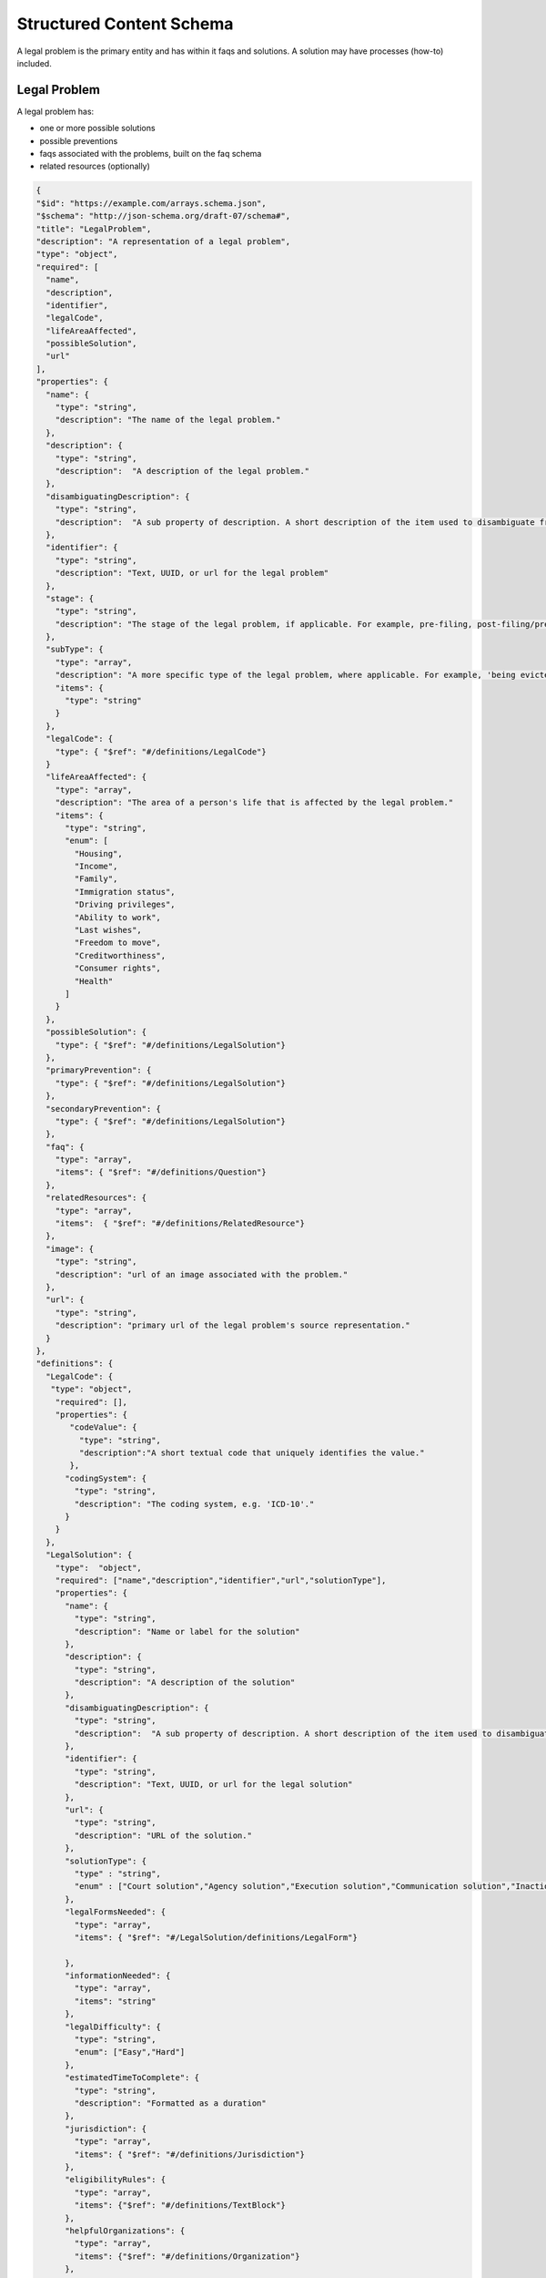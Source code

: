 ==========================
Structured Content Schema
==========================


A legal problem is the primary entity and has within it faqs and solutions.  A solution may have processes (how-to) included.

Legal Problem
===============
A legal problem has:

* one or more possible solutions
* possible preventions
* faqs associated with the problems, built on the faq schema
* related resources (optionally)

.. code-block:: json

  {
  "$id": "https://example.com/arrays.schema.json",
  "$schema": "http://json-schema.org/draft-07/schema#",
  "title": "LegalProblem",
  "description": "A representation of a legal problem",
  "type": "object",
  "required": [
    "name",
    "description",
    "identifier",
    "legalCode",
    "lifeAreaAffected",
    "possibleSolution",
    "url"
  ],
  "properties": {
    "name": {
      "type": "string",
      "description": "The name of the legal problem."
    },
    "description": {
      "type": "string",
      "description":  "A description of the legal problem."
    },
    "disambiguatingDescription": {
      "type": "string",
      "description":  "A sub property of description. A short description of the item used to disambiguate from other, similar items. Information from other properties (in particular, name) may be necessary for the description to be useful for disambiguation."
    },
    "identifier": {
      "type": "string",
      "description": "Text, UUID, or url for the legal problem"
    },
    "stage": {
      "type": "string",
      "description": "The stage of the legal problem, if applicable. For example, pre-filing, post-filing/pre-trial, trial, post-trial, appeals."
    },
    "subType": {
      "type": "array",
      "description": "A more specific type of the legal problem, where applicable. For example, 'being evicted from public housing' is a sub-type of the legal problem 'being evicted'",
      "items": {
        "type": "string"
      }
    },
    "legalCode": {
      "type": { "$ref": "#/definitions/LegalCode"}
    }
    "lifeAreaAffected": {
      "type": "array",
      "description": "The area of a person's life that is affected by the legal problem."
      "items": {
        "type": "string",
        "enum": [
          "Housing",
          "Income",
          "Family",
          "Immigration status",
          "Driving privileges",
          "Ability to work",
          "Last wishes",
          "Freedom to move",
          "Creditworthiness",
          "Consumer rights",
          "Health"
        ]
      }
    },
    "possibleSolution": {
      "type": { "$ref": "#/definitions/LegalSolution"}
    },
    "primaryPrevention": {
      "type": { "$ref": "#/definitions/LegalSolution"}
    },
    "secondaryPrevention": {
      "type": { "$ref": "#/definitions/LegalSolution"}
    },
    "faq": {
      "type": "array",
      "items": { "$ref": "#/definitions/Question"}
    },
    "relatedResources": {
      "type": "array",
      "items":  { "$ref": "#/definitions/RelatedResource"}
    },
    "image": {
      "type": "string",
      "description": "url of an image associated with the problem."
    },
    "url": {
      "type": "string",
      "description": "primary url of the legal problem's source representation."
    }
  },
  "definitions": {
    "LegalCode": {
     "type": "object",
      "required": [],
      "properties": {
         "codeValue": {
           "type": "string",
           "description":"A short textual code that uniquely identifies the value."
         },
        "codingSystem": {
          "type": "string",
          "description": "The coding system, e.g. 'ICD-10'."
        }
      }
    },
    "LegalSolution": {
      "type":  "object",
      "required": ["name","description","identifier","url","solutionType"],
      "properties": {
        "name": {
          "type": "string",
          "description": "Name or label for the solution"
        },
        "description": {
          "type": "string",
          "description": "A description of the solution"
        },
        "disambiguatingDescription": {
          "type": "string",
          "description":  "A sub property of description. A short description of the item used to disambiguate from other, similar items. Information from other properties (in particular, name) may be necessary for the description to be useful for disambiguation."
        },
        "identifier": {
          "type": "string",
          "description": "Text, UUID, or url for the legal solution"
        },
        "url": {
          "type": "string",
          "description": "URL of the solution."
        },
        "solutionType": {
          "type" : "string",
          "enum" : ["Court solution","Agency solution","Execution solution","Communication solution","Inaction solution"]
        },
        "legalFormsNeeded": {
          "type": "array",
          "items": { "$ref": "#/LegalSolution/definitions/LegalForm"}

        },
        "informationNeeded": {
          "type": "array",
          "items": "string"
        },
        "legalDifficulty": {
          "type": "string",
          "enum": ["Easy","Hard"]
        },
        "estimatedTimeToComplete": {
          "type": "string",
          "description": "Formatted as a duration"
        },
        "jurisdiction": {
          "type": "array",
          "items": { "$ref": "#/definitions/Jurisdiction"}
        },
        "eligibilityRules": {
          "type": "array",
          "items": {"$ref": "#/definitions/TextBlock"}
        },
        "helpfulOrganizations": {
          "type": "array",
          "items": {"$ref": "#/definitions/Organization"}
        },
        "process": {
          "type": "array",
          "items": {"$ref": "#/LegalSolution/definitions/HowTo"}
        }
      },
      "definitions": {
        "LegalForm": {
          "required": ["formName"],
          "properties": {
            "formName": {
              "type": "string",
              "description": "name of the form"
            },
            "filledOutWith": {
              "type": "string",
              "description" : "Program used to complete the forms"
            },
            "formUse": {
              "type": "string",
              "description": "Explanation of how/when the form is used."
            }
          },
        },
         "HowTo": {

         }
      }
    },
    "Question": {
      "type" : "object",
      "required": ["body","acceptedAnswer"],
      "properties": {
        "body": {
          "type": {
            "$ref": "#/definitions/TextBlock"
          },
          "description": "Text of the question"
        },
        "acceptedAnswer": {
          "type": {"$ref": "#/definitions/Question/Answer"}
        },
        "suggestedAnswer": {
          "type": "array",
          "items": {"$ref": "#/definitions/Question/Answer"}
        }
      },
      "definitions": {
        "Answer": {
          "type" : "object",
          "properties": {
            "answer": {
              "type": { "$ref": "#/definitions/TextBlock"}
            },
            "answerExplanation": {
              "type": { "$ref": "#/definitions/TextBlock"}
            }
          }
        }
      }
    },
    "RelatedResource": {
      "type": "object",
      "required": ["name, lastModified"],
      "properties": {
        "name": {
          "type": "string",
          "description": "name of the resource"
        },
        "lastReviewed": {
          "type": "string",
          "description": "ISO 8601 date; when resource was last reviewed"
        },
        "lastModified": {
          "type": "string",
          "description": "ISO 8610 date; when resource was last modified"
        },
        "url": {
          "type": "string",
          "description": "URL for the related resource"
        }
        "additionalType": {
          "type": "string",
          "description": "Type of resource",
          "enum": [
            "userPersona",
            "video",
            "flow chart",
            "blog post",
            "article"
          ]
        }
      }
    },
    "Jurisdiction": {
      "type": "object",
      "properties": {
        "administrativeArea": {
          "type": "string",
          "enum": [
            "Country",
            "State",
            "County",
            "City",
            "Postal code"
          ]
        },
        "locality": {
          "type": "array",
          "items": "string"
        }
      }
    },
    "Organization": {
      "type": "object",
      "properties": {
        "name": {
          "type": "string",
          "description": "Name of the organization"
        },
        "address": {
          "type": { "$ref": "#/definitions/PostalAddress"}
        },
        "areaServed": {
          "type": { "$ref": "#/definitions/Jurisdiction"}
        },
        "email": {
          "type": "string"
        },
        "telephone": {
          "type": "string"
        },
        "contact": {
          "type":  { "$ref": "#/Organization/definitions/ContactPoint"}
        }
      },
      "definitions:": {
        "ContactPoint": {
          "type": "object",
          "required": ["contactType"],
          "properties": {
            "areaServed": {
              "type": { "$ref": "#/definitions/Jurisdiction"},
            },
            "contactType": {
              "type": "array",
              "items": "string",
            },
            "email": {
              "type": "string",
            },
            "telephone": {
              "type":"string",
            },
            "hoursAvailable": {
              "type": "array",
              "items": { "$ref": "#/Organization/definitions/HoursOfOperation"}
            },
            "productSupported": {
              "type": "array",
              "items": "string"
              "description": "Type of service or product offered through the organization."
            }
          }
        },
        "HoursOfOperation": {
          "type": "object"
          "required": [],
          "properties": {
            "closes": {
              "type": "string",
              "description": "The closing hour of the place or service on the given day(s) of the week "
            },
            "dayOfWeek": {
              "type": "string",
              "enum": [
                "Friday",
                "Monday",
                "PublicHolidays",
                "Saturday",
                "Sunday",
                "Thursday",
                "Tuesday",
                "Wednesday"
              ]
            },
            "opens": {
              "type": "string",
              "description": "The opening hour of the place or service on the given day(s) of the week "
            },
          }
        }

      }
    }
  }
  }
  
Temporary sample
-------------------  

.. code-block:: json 
 
   {"LegalProblem:" 
     {
     "name":"Being a victim of domestic violence",
     "stage":"",
     "subtype": ["Changing an order of protection","Renewing an order of protection"],
     "lifeAreaAffected": ["Family"],
     }
   }
  
.. code-block:: xml

   <?xml version="1.0" encoding="UTF-8" ?>
   <xs:schema xmlns:xs="http://www.w3.org/2001/XMLSchema">
   <xs:include schemaLocation="https://schema.org/Question"/>
     <xs:sequence>
       <xs:element name="name" type="xs:string" />
       <xs:element name="stage" type="xs:string" minOccurs="0" maxOccurs="unbounded" />
       <xs:element name="subType" type="xs:string" minOccurs="1" maxOccurs="unbounded" />
       <xs:element name="legalCode" type="legalCode" minOccurs="1" maxOccurs="1" />
       <xs:element name="lifeAreaAffected" type="lifeAreas" minOccurs="1" maxOccurs="unbounded"/>
       <xs:element name="possibleSolution" type="legalSolution" minOccurs="1" maxOccurs="unbounded" />
       <xs:element name="primaryPrevention" type="legalSolution" minOccurs="0" />
       <xs:element name="secondaryPrevention" type="legalSolution" minOccurs="0" />
       <xs:element name="questions" type="FAQPage" minOccurs="0" maxOccurs="unbounded" />
       <xs:element name="relatedResource" type="resource" minOccurs="0" maxOccurs="unbounded"> <!-- based on schema.org/WebPage-->
       <xs:element name="description" type="xs:string" />
       <xs:element name="disambiguatingDescription" type="xs:string" minOccurs="0"/>
       <xs:element name="identifier" type="xs:string" />
       <xs:element name="image" type="xs:string" minOccurs="0" />
       <xs:element name="url" type="xs:string" minOccurs="0" />
       
      </xs:sequence>     
   </xs:schema>  
  
.. code-block:: xml

   <?xml version="1.0" encoding="UTF-8" ?>
   <xs:schema xmlns:xs="http://www.w3.org/2001/XMLSchema">
     <xs:simpleType name="lifeAreas">
       <xs:restriction base="xs:string">
         <xs:enumeration value="Housing" />
         <xs:enumeration value="Income" />
         <xs:enumeration value="Family" />
         <xs:enumeration value="Immigration status" />
         <xs:enumeration value="Driving privileges" />
         <xs:enumeration value="Ability to work" />
         <xs:enumeration value="Last wishes" />
         <xs:enumeration value="Freedom to move" />
         <xs:enumeration value="Creditworthiness" />
         <xs:enumeration value="Consumer rights" />
         <xs:enumeration value="Health" />
       </xs:restriction>
     </xs:simpleType>
     <xs:complexType name="legalCode">
       <xs:sequence>
         <xs:element name="codeValue" type="xs:string" />
         <xs:element name="codingSystem" type="xs:string" />
       </xs:sequence>
     </xs:complexType>
     <xs:complexType name="resource">
       <xs:sequence>
         <xs:element name="name" type="xs:string" />
         <xs:element name="lastReviewed" type="date" />
         <xs:element name="lastModified" type="date" />
         <xs:element name="abstract" type="xs:string">
         <xs:element name="url" type="xs:string"/ >
         <xs:element name="additionalType" type="resourceTypes" />
       </xs:sequence>
     </xs:complexType>
      <xs:simpleType name="resourceTypes">
     <xs:restriction base="xs:string">
         <xs:enumeration value="userPersona" />
         <xs:enumeration value="video" />
         <xs:enumeration value="flow chart" />
         <xs:enumeration value="blog post" />
         <xs:enumeration value="article" />
       </xs:restriction>
     </xs:simpleType>  
   </xs:schema>       



Legal Solution
================

A legal solution has:

* an associated problem (legal solution is an entity within a problem)
* one or more legal forms
* one or more steps based on the schema.org HowTo schema

.. code-block:: xml

   <?xml version="1.0" encoding="UTF-8" ?>
   <xs:schema xmlns:xs="http://www.w3.org/2001/XMLSchema">
   <xs:include schemaLocation="https://schema.org/HowTo"/>
     <xs:complexType name="textBlock">
       <xs:sequence>
         <xs:element name="heading" type="xs:string" minOccurs=0 maxOccurs="1">
         <xs:element name="body" type="xs:string" minOccurs=0 maxOccurs="unbounded">
         <xs:element name="list" type="listBlock" minOccurs=0 maxOccurs="unbounded">    
        </xs:sequence>
     </xs:complexType>
     <xs:complexType name="listBlock">
       <xs:sequence>
         <xs:element name="heading" type="xs:string" minOccurs=0 maxOccurs="1">
         <xs:element name="listType" type="listTypes" minOccurs="1">
         <xs:element name="listItem" type="xs:string" minOccurs=0 maxOccurs="unbounded">    
        </xs:sequence>
     </xs:complexType>
     <xs:simpleType name="solutionType">
       <xs:restriction base="xs:string">
         <xs:enumeration value="ordered" />
         <xs:enumeration value="unordered" />
       </xs:restriction>
     </xs:simpleType>
     <xs:sequence>
       <xs:element name="solutionType" type="solutionType" minOccurs="1" maxOccurs="1"/>
       <xs:element name="legalFormsNeeded" type="legalForms" minOccurs="0"/>
       <xs:element name="informationNeeded" type="xs:string" />
       <xs:element name="estimatedCost" type="monetaryAmount" minOccurs="0" />
       <xs:element name="legalDifficulty" type="xs:string" />
       <xs:element name="estimatedTimeToComplete" type="Duration" />
       <xs:element name="jurisdiction" type="jurisdiction"/>
       <xs:element name="usedToSolve" type="legalProblem" />
       <xs:element name="eligibilityRules" type="textBlock" minOccurs="0" maxOccurs="unbounded"/>
       <xs:element name="helpfulOrganization" type="Organization" minOccurs="0" maxOccurs="unbounded" />
       <xs:element name="process" type="HowTo" minOccurs="0" maxOccurs="unbounded"/>
     </xs:sequence>
   </xs:schema>
   

   
.. code-block:: xml

   <?xml version="1.0" encoding="UTF-8" ?>
   <xs:schema xmlns:xs="http://www.w3.org/2001/XMLSchema">
   <xs:simpleType name="solutionType">
     <xs:restriction base="xs:string">
       <xs:enumeration value="Court solution" />
       <xs:enumeration value="Agency solution" />
       <xs:enumeration value="Execution solution" />
       <xs:enumeration value="Communication solution" />
     </xs:restriction>
   </xs:simpleType>
   <xs:complexType name="legalForm">
     <xs:sequence>
       <xs:element name="formName" type="xs:string" minOccurs="1" maxOccurs="1"/>
       <xs:element name="formPrepProgram" type="formPrepProgram" minOccurs="0" maxOccurs="1">
       <xs:element name="formUse" type="xs:string" minOccurs="0" maxOccurs="1">
   
     </xs:sequence>
   </xs:complexType>
   <xs:complexType name="formPrepProgram">
     <xs:element name="name" type="xs:string" minOccurs="1" maxOccurs="1"/>
     <xs:element name="url" type="xs:string" minOccurs="1" maxOccurs="1"/>
     <xs:element name="type" type="xs:string" minOccurs="1" maxOccurs="1"/>
   </xs:complexType>
   <xs:complexType name="monetaryAmount">
     <xs:sequence>
       <xs:element name="currency" minOccurs="1" maxOccurs="1"/>
       <xs:element name="amount" minOccurs="1" maxOccurs="1"/>
     </xs:sequence>
   </xs:complexType>
   <xs:complexType name="jurisdiction">
     <xs:sequence>
       <xs:element name="administrativeArea" minOccurs="1" maxOccurs="1"/>
       <xs:element name="locality" maxOccurs="unbounded"/>
     </xs:sequence>
   </xs:complexType>
    <xs:simpleType name="administrativeArea">
     <xs:restriction base="xs:string">
       <xs:enumeration value="Country" />
       <xs:enumeration value="State" />
       <xs:enumeration value="County" />
       <xs:enumeration value="City" />
       <xs:enumeration value="Postal Code" />
     </xs:restriction>
   </xs:simpleType>
  
   </xs:schema>    
         

References from Schema.org 
==========================

Schema.org does not have XML schema; I have adapted the applicable schema types to match and indicate parameters as required.


Question and Answer
--------------------
See: 

* https://schema.org/Answer
* https://schema.org/Question

.. code-block:: xml
   
   <xs:schema xmlns:xs="http://www.w3.org/2001/XMLSchema">
     <xs:complexType name="FAQPage">
       <xs:sequence>
         <xs:element name="question" type="Question" minOccurs="1" maxOccurs="unbounded">
       </xs:sequence>
     </xs:complexType>
     <xs:complexType name="Question">
       <xs:sequence>
         <xs:element name="body" type="textBlock" minOccurs="1" maxOccurs="1"/> 
         <xs:element name="acceptedAnswer" type="Answer">
         <xs:element name="suggestedAnswer" type="Answer" minOccurs="0" maxOccurs="unbounded">
       </xs:sequence>
     </xs:complexType>
     <xs:complexType name="Answer">
       <xs:sequence>
         <xs:element name="answer" type="textBlock" maxOccurs="unbounded"/>
         <xs:element name="answerExplanation" type="textBlock" minOccurs="0" maxOccurs="unbounded"/>
       </xs:sequence>
     </xs:complexType>
   </xs:schema>  
   
How To
-------------

See 

* https://schema.org/HowTo
* https://schema.org/HowToStep
* https://schema.org/HowToSection
* https://schema.org/HowToDirection
* https://en.wikipedia.org/wiki/ISO_8601#Durations

.. code-block:: xml

   <xs:schema xmlns:xs="http://www.w3.org/2001/XMLSchema">
     <xs:complexType name="HowTo">
       <xs:sequence>
         <xs:element name="name" type="xs:string"/>
         <xs:element name="description" type="xs:string" />
         <xs:element name="estimatedCost" type="monetaryAmount" minOccurs="0" maxOccurs="unbounded">
         <xs:element name="prepTime>" type="Duration" />
    	 <xs:element name="performTime>" type="Duration" />
    	 <xs:element name="step" type="HowToSection" minOccurs="1" maxOccurs="unbounded"/>
    	 <xs:element name="supply" type="xs:string" minOccurs="0" maxOccurs="unbounded"/>
    	 <xs:element name="tool" type="xs:string" minOccurs="0" maxOccurs="unbounded"/>
    	 <xs:element name="totalTime>" type="Duration" />
    	 <xs:element name="yield" type="xs:string" minOccurs="0" maxOccurs="unbounded"/>	 
       </xs:sequence>
     </xs:complexType>
     <xs:complexType name="HowToSection">
       <xs:sequence>
          <xs:element name="name" type="xs:string" />
         <xs:element name="position" type="xs:integer"/>
         <xs:element name="HowToStep" minOccurs="1" maxOccurs="unbounded"/>
       </xs:sequence> 
     </xs:complexType>
     <xs:complexType name="HowToStep">
       <xs:sequence>
         <xs:element name="name" type="xs:string" minOccurs="0" />
         <xs:element name="position" type="xs:integer"/>
         <xs:element name="howToDirection" type="HowToDirection" minOccurs="0" maxOccurs="unbounded" />  
         <xs:element name="howToTip" type="HowToTip" minOccurs="0" maxOccurs="unbounded" />  
       </xs:sequence>
     </xs:complexType>
     <xs:complexType name="HowToDirection">
       <xs:sequence>
         <xs:element name="position" type="xs:integer"/>
         <xs:element name="direction" type="textBlock"/>    
       </xs:sequence>
     </xs:complexType>
     <xs:complexType name="HowToTip">
       <xs:sequence>
         <xs:element name="position" type="xs:integer"/>
         <xs:element name="direction" type="textBlock"/>    
       </xs:sequence>
     </xs:complexType>
    </xs:schema> 
    
Organization
---------------

See: 

* https://schema.org/Organization
* https://schema.org/ContactPoint

.. code-block:: xml

 <xs:schema xmlns:xs="http://www.w3.org/2001/XMLSchema">
     <xs:complexType name="Organization">
       <xs:sequence>
         <xs:element name="name" type="xs:string" />
         <xs:element name="address" type="postalAddress" minOccurs="0"/>
         <xs:element name="areaServed" type="AdministrativeArea" minOccurs="1" maxOccurs="unbounded">
         <xs:element name="email" type="xs:string" minOccurs="0" />
         <xs:element name="telephone" type="xs:string" minOccurs="0" />
         <xs:element name="contact" type="ContactPoint" maxOccurs="unbounded" />

       </xs:sequence>
     </xs:complexType>
 </xs:schema>      
    
 <xs:schema xmlns:xs="http://www.w3.org/2001/XMLSchema">
     <xs:complexType name="ContactPoint">
       <xs:sequence>
         <xs:element name="areaServed" type="AdministrativeArea" minOccurs="1" maxOccurs="unbounded">
         <xs:element name="contactType" type="xs:string" minOccurs="1" maxOccurs="unbounded" />
         <xs:element name="email" type="xs:string" minOccurs="0" />
         <xs:element name="telephone" type="xs:string" minOccurs="0" />
         <xs:element name="hoursAvailable" type="OpeningHoursSpecification"/>
         <xs:element name="productSupported" type="xs:string" maxOccurs="unbounded" />
        </xs:sequence>
     </xs:complexType>
 </xs:schema>      
 

    
Sample
=========

.. code-block:: xml

   <legalProblem>
     <name>Being a victim of domestic violence</name>
     <stage>Prefiling</stage>
     <subType>Changing an order of protection</subType>
     <subType>Renewing an order of protection</subType>
     <legalCode>
       <codeValue>FA-07-00-00-00</codeValue>
       <codingSystem>NSMI V2</codingSystem>
     </legalCode>
     <lifeAreaAffected>
       <lifeAreas>Family</lifeAreas>
     </lifeAreaAffected>
     <possibleSolution>
       <legalSolution>
         <solutionType>Court solution</solutionType>
           <legalFormsNeeded>
              <legalForm>
                 <formName>Petition for Order of Protection</formName>
                 <formPrepProgram>
                   <name>Order of Protection program</name>
                   <url>https://www.illinoislegalaid.org/legal-information/order-protection</url>
                   <type>HotDocs Interview</type>
                 </formPrepProgram>
                 <formUse>
                 This form is always required when applying for any type of order of protection.
                 </formUse>
              </legalForm>
              <legalForm>
                 <formName>Emergency Order of Protection</formName>
                 <formPrepProgram>
                   <name>Order of Protection Blank form</name>
                   <url>https://www.illinoislegalaid.org/legal-information/order-protection</url>
                   <type>PDF</type>
                 </formPrepProgram>
                 <formUse>This form is used to apply for a short-term order of protection without an opportunity for the defendant to appear</formUse>
              </legalForm>
              <legalForm>
                 <formName>Order of Protection</formName>
              </legalForm>
           </legalFormsNeeded>
           <informationNeeded>none</informationNeeded>
          <estimatedCost />
          <legalDifficulty>Hard</legalDifficulty>
         <jurisdiction>
           <administrativeArea>State</administrativeArea>
           <locality>Illinois</locality>
         </jurisdiction>
       <eligibilityRules>
         <textBlock>
           <heading>One of the following must be true:</heading>
           <list>
             <listType>ordered</listType>
             <listItem>Petitioner lives in Illinois</listItem>
             <listItem>Abuse happened in Illinois</listItem>
             <listItem>Petitioner is staying in Illinois to avoid abuse</listItem>
          </list>
        <textBlock>
           <body>There must have been abuse by the Respondent. Abuse includes physical abuse, harassment, intimidation of a dependent, interference with personal liberty, and willful deprivation.
           </body>
         </textBlock>    
        </eligibilityRules>
        <helpfulOrganization>
          <name>Illinois Domestic Violence Helpline</name>
          <areaServed>Illinois</areaServed>
          <telephone>(877) 863-6338</telephone>
          <contact>
            <areaServed>Illinois</areaServed>
            <contactType>Telephone</contactType>
            <hoursAvailable>24 hours a day</hoursAvailable>
            <productSupported>Social services</productSupported>
           </contact>
           
        </helpfulOrganization>  
        <process>
          <name>Changing or renewing an order of protection</name>
          <description></description>
          <prepTime>P1W</prepTime>
          <performTime></performTime>
          <step>
            <name>Fill out your forms</name>
            <position>1</position>
            <howToStep>
              <howToDirection>
                <position>1</position>
                <direction>
                To change, renew, or end an Order of Protection, you will need to file some forms with the circuit clerk. This includes a Motion and a Notice of Motion. You can use our <a href="/node/30971" title="motion">Motion program</a> to help you fill out your forms
                </direction>
                <tip>
              A motion to end an order is called a Motion to Terminate. A motion to change an order is called a Motion to Modify. A motion to renew an order is called a Motion to Extend
                </tip>
              </howToDirection>
            </howToStep>
          </step>
          <step>
            <name>File Your Forms</name>
            <position>2</position>
            <howToStep>
              <name>E-file your forms</name>
              <position>1</position>
              <direction>Now that you have filled out your forms, file them with the appropriate circuit clerk. They will give you a hearing date.</direction>
              <tip><a href="http://www.illinoiscourts.gov/CircuitCourt/CircuitCourtJudges/CCC_County.asp">This site provides a list of court locations.</a></tip>
            </howToStep>
            <howToStep>
              <name>Apply for a waiver from e-filing</name>
              <position>2</position>
              
              <tip>You may be able to file your forms on paper if you qualify for a waiver.
              <direction>Go here to figure this out.</direction>
            </howToStep>
     
          </step>
          <totalTime>P1Y</totalTime>
        </process>
        <result>This is the result</result>      
       </legalSolution>
     </possibleSolution>
     
     <faq>
       <question>
         <body>What if I have children?</body>
         <acceptedAnswer>
           <answer>
            <textBlock>
               <body>The judge can add children as protected persons on an Order of Protection. This means that they will be protected by the order. The judge may give you temporary physical care and control of your children, temporary parental duties, or both.
               </body>
             </textBlock>
             <textBlock>
             <heading>The court may also limit or deny the abuser's parenting time. The judge may do this if the abuser has done, or is likely to do, any of the following:</heading>
             <list>
               <listType>unordered</listType>
               <listItem>Abuse or cause danger to the children during parenting time,</listItem>
	           <listItem>Use parenting time as a chance to abuse or harass you and your family members,</listItem>
               <listItem>Hide the children or keep them from you, or</listItem>
               <listItem>Act in a way that is not in the best interests of the children.</listItem>

             </list>
             </textBlock>
           </answer>
         </acceptedAnswer>
       </question>  
       <question>
         <body>What if my abuser lives with me?</body>
         <answer>
           <textBlock>
             <body>
             "If you live with your abuser, you can ask for exclusive possession of the home. The abuser will have to leave and stay away from the home. If the abuser has a legal right to be in the home, the judge will need to decide whether it is more difficult for you or the abuser to leave. The judge may ask if you have another place to stay, your abuser has another place to stay, any children live with you, both of you work, or if your home is near your workplace or your children's school. If the judge orders exclusive possession, call the police and ask that they escort you home. Tell the police officer that you have an Order of Protection and need the respondent removed from your home. The police will meet you at your home and tell the abuser they have to leave. The court can order that you or the abuser be able to go into the house without the police to get clothing, medicine, or other items you need
             </body>
           </textBlock>
         </answer>
     </faq>
     <relatedResource>
         <name>Domestic abuse survivor story</name>
         <lastReviewed>20200101</lastReviewed>
         <lastModified>20200202</lastModified>
         <abstract>Description</abstract>
         <url>https://www.illinoislegalaid.org/voc/domestic-abuse-sexual-assault</url>
         <additionalType>userPersona</additionalType>
     </relatedResource>
     <relatedResource>
         <name>Domestic abuse blog post</name>
         <lastReviewed>20200101</lastReviewed>
         <lastModified>20200202</lastModified>
         <abstract>Description</abstract>
         <url>https://www.illinoislegalaid.org/voc/domestic-abuse-sexual-assault</url>
         <additionalType>blog post</additionalType>
     </relatedResource>
     <description>Description of the legal problem</description>
     <disambiguationDescription>This differs from</disambiguationDescription>
     <identifier>https://www.illinoislegalaid.org/rest/legal-problem/1</identifier>
     <url>https://www.illinoislegalaid.org/rest/legal-problem/1</url>
     
   </legalProblem>   
     
     
     
   
   
   
   